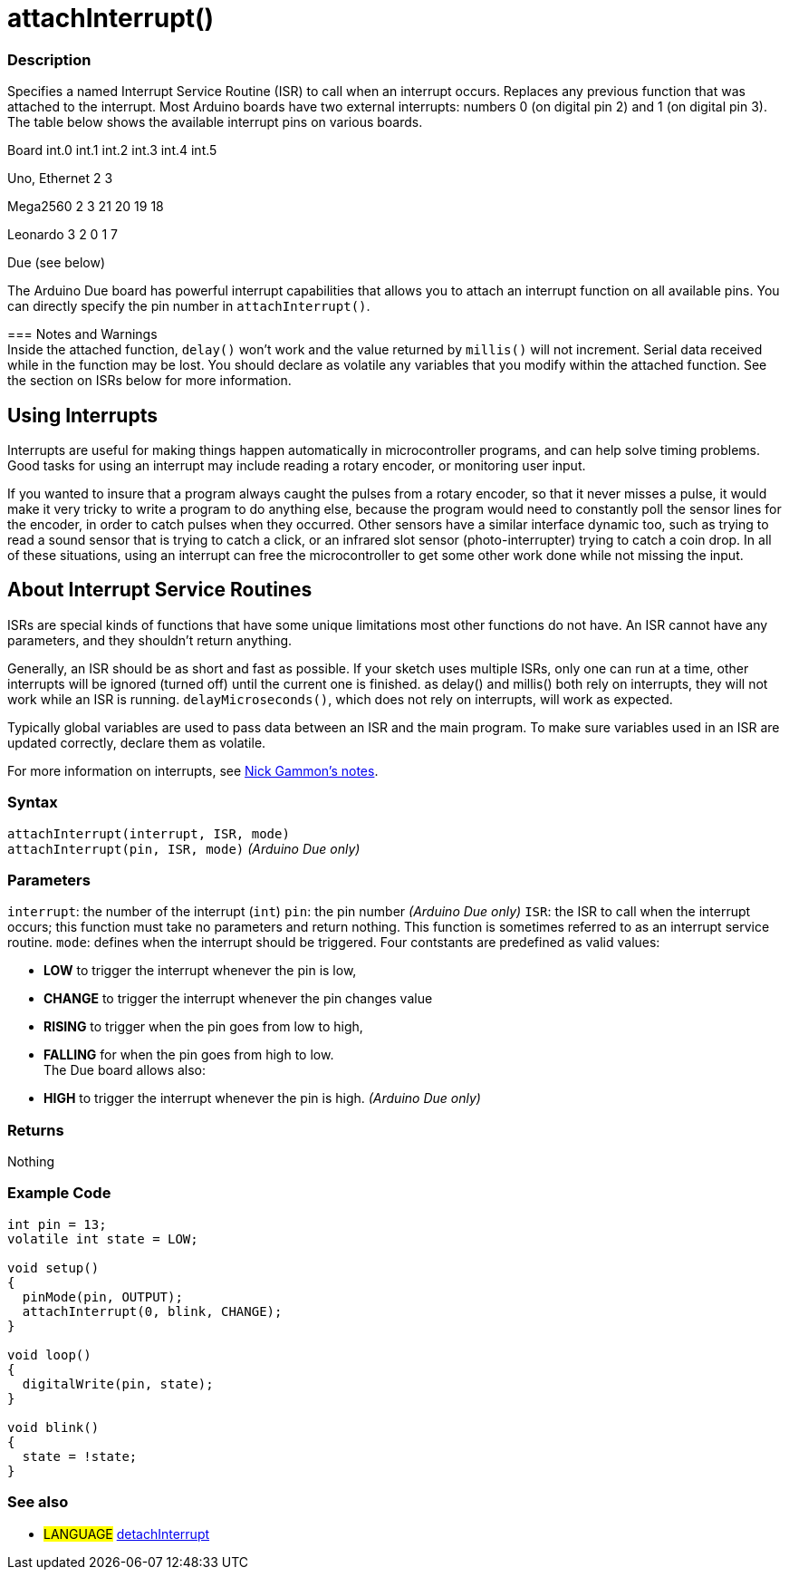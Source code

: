:source-highlighter: pygments
:pygments-style: arduino



= attachInterrupt()


// OVERVIEW SECTION STARTS
[#overview]
--

[float]
=== Description
Specifies a named Interrupt Service Routine (ISR) to call when an interrupt occurs. Replaces any previous function that was attached to the interrupt. Most Arduino boards have two external interrupts: numbers 0 (on digital pin 2) and 1 (on digital pin 3). The table below shows the available interrupt pins on various boards.

Board	          int.0	    int.1	    int.2     int.3	   int.4	   int.5

Uno, Ethernet	    2	        3

Mega2560	        2	        3	       21	       20	      19	      18

Leonardo	        3	        2        0	       1	      7

Due	                          (see below)

The Arduino Due board has powerful interrupt capabilities that allows you to attach an interrupt function on all available pins. You can directly specify the pin number in `attachInterrupt()`.
[%hardbreaks]

=== Notes and Warnings
Inside the attached function, `delay()` won't work and the value returned by `millis()` will not increment. Serial data received while in the function may be lost. You should declare as volatile any variables that you modify within the attached function. See the section on ISRs below for more information.
[%hardbreaks]

[float]
== Using Interrupts

Interrupts are useful for making things happen automatically in microcontroller programs, and can help solve timing problems. Good tasks for using an interrupt may include reading a rotary encoder, or monitoring user input.

If you wanted to insure that a program always caught the pulses from a rotary encoder, so that it never misses a pulse, it would make it very tricky to write a program to do anything else, because the program would need to constantly poll the sensor lines for the encoder, in order to catch pulses when they occurred. Other sensors have a similar interface dynamic too, such as trying to read a sound sensor that is trying to catch a click, or an infrared slot sensor (photo-interrupter) trying to catch a coin drop. In all of these situations, using an interrupt can free the microcontroller to get some other work done while not missing the input.

[float]
== About Interrupt Service Routines

ISRs are special kinds of functions that have some unique limitations most other functions do not have. An ISR cannot have any parameters, and they shouldn't return anything.

Generally, an ISR should be as short and fast as possible. If your sketch uses multiple ISRs, only one can run at a time, other interrupts will be ignored (turned off) until the current one is finished. as delay() and millis() both rely on interrupts, they will not work while an ISR is running. `delayMicroseconds()`, which does not rely on interrupts, will work as expected.

Typically global variables are used to pass data between an ISR and the main program. To make sure variables used in an ISR are updated correctly, declare them as volatile.

For more information on interrupts, see http://gammon.com.au/interrupts[Nick Gammon's notes].

[float]
=== Syntax
`attachInterrupt(interrupt, ISR, mode)` +
`attachInterrupt(pin, ISR, mode)` 	         _(Arduino Due only)_


[float]
=== Parameters
`interrupt`: 	the number of the interrupt (`int`)
`pin`: 	      the pin number 	            _(Arduino Due only)_
`ISR`: 	      the ISR to call when the interrupt occurs; this function must take no parameters and return nothing. This function is sometimes referred to as an interrupt service routine.
`mode`: 	    defines when the interrupt should be triggered. Four contstants are predefined as valid values:

* *LOW* to trigger the interrupt whenever the pin is low, +
* *CHANGE* to trigger the interrupt whenever the pin changes value +
* *RISING* to trigger when the pin goes from low to high, +
* *FALLING* for when the pin goes from high to low. +
 The Due board allows also:
* *HIGH* to trigger the interrupt whenever the pin is high.  _(Arduino Due only)_

[float]
=== Returns
Nothing

--
// OVERVIEW SECTION ENDS




// HOW TO USE SECTION STARTS
[#howtouse]
--

[float]
=== Example Code
// Describe what the example code is all about and add relevant code   ►►►►► THIS SECTION IS MANDATORY ◄◄◄◄◄


[source,arduino]
----
int pin = 13;
volatile int state = LOW;

void setup()
{
  pinMode(pin, OUTPUT);
  attachInterrupt(0, blink, CHANGE);
}

void loop()
{
  digitalWrite(pin, state);
}

void blink()
{
  state = !state;
}
----
[%hardbreaks]

[float]


[float]
=== See also
// Link relevant content by category, such as other Reference terms (please add the tag #LANGUAGE#),
// definitions (please add the tag #DEFINITION#), and examples of Projects and Tutorials
// (please add the tag #EXAMPLE#)  ►►►►► THIS SECTION IS MANDATORY ◄◄◄◄◄
[role="language"]
* #LANGUAGE# link:../detachInterrupt[detachInterrupt]


--
// HOW TO USE SECTION ENDS
